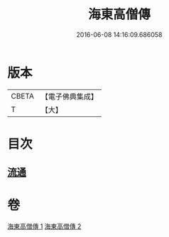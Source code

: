 #+TITLE: 海東高僧傳 
#+DATE: 2016-06-08 14:16:09.686058

* 版本
 |     CBETA|【電子佛典集成】|
 |         T|【大】     |

* 目次
** [[file:KR6r0058_001.txt::001-1015a28][流通]]

* 卷
[[file:KR6r0058_001.txt][海東高僧傳 1]]
[[file:KR6r0058_002.txt][海東高僧傳 2]]

